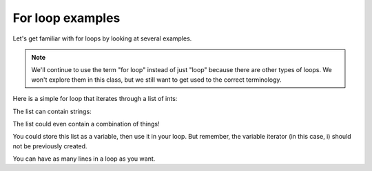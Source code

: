For loop examples
:::::::::::::::::

Let's get familiar with for loops by looking at several examples.

.. note::

    We'll continue to use the term "for loop" instead of just "loop" because there are other types of loops. We won't explore them in this class, but we still want to get used to the correct terminology.


Here is a simple for loop that iterates through a list of ints:

.. activecode:: ex_loopex_1

    for number in [1, 4, 7, 8]:
        print(i)

The list can contain strings:

.. activecode:: ex_loopex_2

    for item in ["peanut butter", "chocolate chips", "pretzels"]:
        print("I need to remember to buy " + item + " at the grocery store")

The list could even contain a combination of things!

.. activecode:: ex_loopex_3

    for thing in ["banana", 3.4, 8, 100, -1, "hello"]:
        print(thing)

You could store this list as a variable, then use it in your loop. But remember, the variable iterator (in this case, i) should not be previously created.

.. activecode:: ex_loopex_4

    nums = [14, 15, 18, 21]

    for i in nums:
        print(i)


You can have as many lines in a loop as you want.

.. activecode:: ex_loopex_6

    for num in [3, 4, 5, 6, 7]:
        print("The number is", num);
        print("The square of the number is", num**2)
